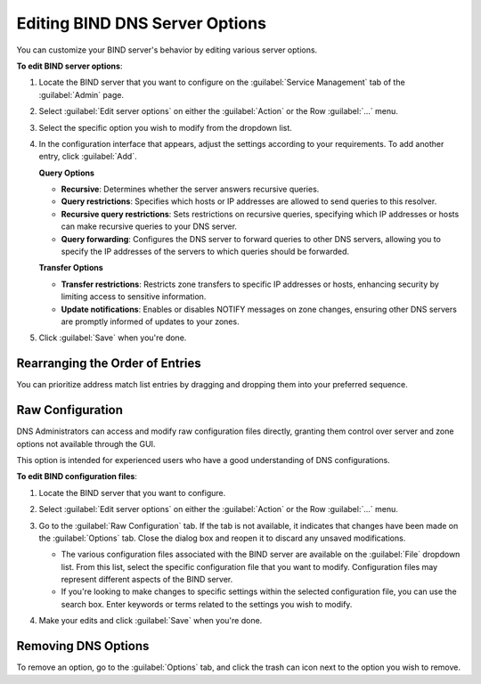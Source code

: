 .. meta::
   :description: Defining options on BIND servers in Micetro
   :keywords: DNS, DNS servers, DNS BIND

.. _admin-dns-bind:

Editing BIND DNS Server Options
================================

You can customize your BIND server's behavior by editing various server options.

**To edit BIND server options**:

1. Locate the BIND server that you want to configure on the :guilabel:`Service Management` tab of the :guilabel:`Admin` page.

2. Select :guilabel:`Edit server options` on either the :guilabel:`Action` or the Row :guilabel:`...` menu.

3. Select the specific option you wish to modify from the dropdown list.

   .. image:: ../../images/bind-edit-options.png
      :width: 80%

4. In the configuration interface that appears, adjust the settings according to your requirements. To add another entry, click :guilabel:`Add`.

   **Query Options**

   * **Recursive**: Determines whether the server answers recursive queries.
   * **Query restrictions**: Specifies which hosts or IP addresses are allowed to send queries to this resolver. 
   * **Recursive query restrictions**: Sets restrictions on recursive queries, specifying which IP addresses or hosts can make recursive queries to your DNS server.
   * **Query forwarding**: Configures the DNS server to forward queries to other DNS servers, allowing you to specify the IP addresses of the servers to which queries should be forwarded.
  

   **Transfer Options**

   * **Transfer restrictions**: Restricts zone transfers to specific IP addresses or hosts, enhancing security by limiting access to sensitive information.
   * **Update notifications**: Enables or disables NOTIFY messages on zone changes, ensuring other DNS servers are promptly informed of updates to your zones.

5. Click :guilabel:`Save` when you're done.

Rearranging the Order of Entries
---------------------------------
You can prioritize address match list entries by dragging and dropping them into your preferred sequence.

.. image:: ../../images/bind-prioritize-entries.png
      :width: 80%

Raw Configuration
------------------
DNS Administrators can access and modify raw configuration files directly, granting them control over server and zone options not available through the GUI.

This option is intended for experienced users who have a good understanding of DNS configurations.

**To edit BIND configuration files**:

1. Locate the BIND server that you want to configure.

2. Select :guilabel:`Edit server options` on either the :guilabel:`Action` or the Row :guilabel:`...` menu.

3. Go to the :guilabel:`Raw Configuration` tab. If the tab is not available, it indicates that changes have been made on the :guilabel:`Options` tab. Close the dialog box and reopen it to discard any unsaved modifications.

   .. image:: ../../images/bind-raw-config-11.png
      :width: 80%

   * The various configuration files associated with the BIND server are available on the :guilabel:`File` dropdown list. From this list, select the specific configuration file that you want to modify. Configuration files may represent different aspects of the BIND server.

   * If you're looking to make changes to specific settings within the selected configuration file, you can use the search box. Enter keywords or terms related to the settings you wish to modify.

4. Make your edits and click :guilabel:`Save` when you're done.

Removing DNS Options
--------------------
To remove an option, go to the :guilabel:`Options` tab, and click the trash can icon next to the option you wish to remove.